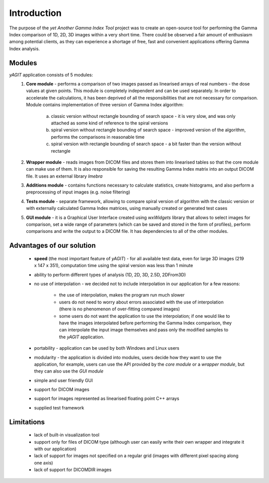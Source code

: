 Introduction
============

The purpose of the *yet Another Gamma Index Tool* project was to create an open-source tool for performing the Gamma Index comparison of 1D, 2D, 3D images within a very short time. There could be observed a fair amount of enthusiasm among potential clients, as they can experience a shortage of free, fast and convenient applications offering Gamma Index analysis.

Modules
.......

*yAGIT* application consists of 5 modules:
 1. **Core module** - performs a comparison of two images passed as linearised arrays of real numbers - the dose values at given points. This module is completely independent and can be used separately. In order to accelerate the calculations, it has been deprived of all the responsibilities that are not necessary for comparison. Module contains implementation of three version of Gamma Index algorithm:

     a. classic version without rectangle bounding of search space - it is very slow, and was only attached as some kind of reference to the spiral versions
     b. spiral version without rectangle bounding of search space - improved version of the algorithm, performs the comparisons in reasonable time
     c. spiral version with rectangle bounding of search space - a bit faster than the version without rectangle

 2. **Wrapper module** - reads images from DICOM files and stores them into linearised tables so that the core module can make use of them. It is also responsible for saving the resulting Gamma Index matrix into an output DICOM file. It uses an external library *Imebra*

 3. **Additions module** - contains functions necessary to calculate statistics, create histograms, and also perform a preprocessing of input images (e.g. noise filtering)

 4. **Tests module** - separate framework, allowing to compare spiral version of algorithm with the classic version or with externally calculated Gamma Index matrices, using manually created or generated test cases

 5. **GUI module** - it is a Graphical User Interface created using *wxWidgets* library that allows to select images for comparison, set a wide range of parameters (which can be saved and stored in the form of profiles), perform comparisons and write the output to a DICOM file. It has dependencies to all of the other modules.

Advantages of our solution
..........................
 - **speed** (the most important feature of *yAGIT*) - for all available test data, even for large 3D images (219 x 147 x 351), computation time using the spiral version was less than 1 minute
 - ability to perform different types of analysis (1D, 2D, 3D, 2.5D, 2DFrom3D)
 - no use of interpolation - we decided not to include interpolation in our application for a few reasons:

    - the use of interpolation, makes the program run much slower
    - users do not need to worry about errors associated with the use of interpolation (there is no phenomenon of over-fitting compared images)
    - some users do not want the application to use the interpolation; if one would like to have the images interpolated before performing the Gamma Index comparison, they can interpolate the input image themselves and pass only the modified samples to the *yAGIT* application.

 - portability - application can be used by both Windows and Linux users
 - modularity - the application is divided into modules, users decide how they want to use the application, for example, users can use the API provided by the *core module* or a *wrapper module*, but they can also use the *GUI module*
 - simple and user friendly GUI
 - support for DICOM images
 - support for images represented as linearised floating point C++ arrays
 - supplied test framework

Limitations
...........
 - lack of built-in visualization tool
 - support only for files of DICOM type (although user can easily write their own wrapper and integrate it with our application)
 - lack of support for images not specified on a regular grid (images with different pixel spacing along one axis)
 - lack of support for DICOMDIR images


